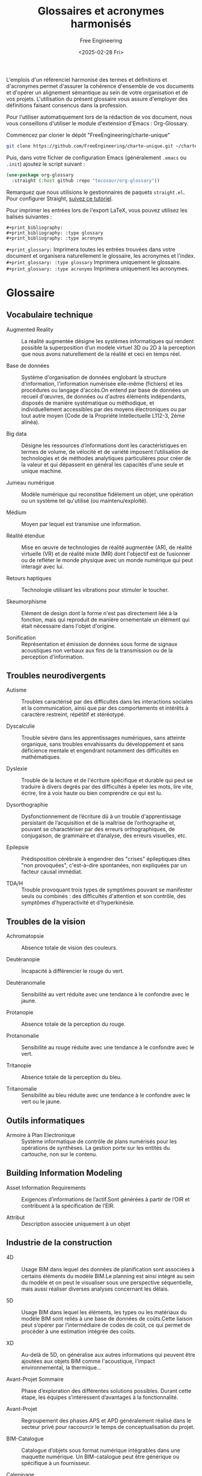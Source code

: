 #+title: Glossaires et acronymes harmonisés
#+author: Free Engineering
#+date: <2025-02-28 Fri>
#+license: MIT

L'emplois d'un référenciel harmonisé des termes et définitions et d'acronymes permet d'assurer la cohérence d'ensemble de vos documents et d'opérer un alignement sémantique au sein de votre organisation et de vos projets. L'utilisation du présent glossaire vous assure d'employer des définitions faisant consencus dans la profession.

Pour l'utiliser automatiquement lors de la rédaction de vos document, nous vous conseillons d'utiliser le module d'extension d'Emacs : Org-Glossary.

Commencez par cloner le dépôt "FreeEngineering/charte-unique"
#+begin_src bash
git clone https://github.com/FreeEngineering/charte-unique.git ~/charte-unique
#+end_src

Puis, dans votre fichier de configuration Emacs (généralement ~.emacs~ ou ~.init~) ajoutez le script suivant :
#+begin_src emacs-lisp
(use-package org-glossary
  :straight (:host github :repo "tecosaur/org-glossary"))
#+end_src

Remarquez que nous utilisions le gestionnaires de paquets ~straight.el~. Pour configurer Straight, [[https://github.com/radian-software/straight.el?tab=readme-ov-file#getting-started][suivez ce tutoriel]].

Pour imprimer les entrées lors de l'export LaTeX, vous pouvez utilisez les balises suivantes :
#+begin_src org-mode
#+print_bibliography:
#+print_bibliography: :type glossary
#+print_bibliography: :type acronyms
#+end_src

~#+print_glossary:~ Imprimera toutes les entrées trouvées dans votre document et organisera naturellement le glossaire, les acronymes et l'index.
~#+print_glossary: :type glossary~ Imprimera uniquement le glossaire. 
~#+print_glossary: :type acronyms~ Imprimera uniquement les acronymes. 


* Glossaire
** Vocabulaire technique
- Augmented Reality :: La réalité augmentée désigne les systèmes informatiques qui rendent possible la superposition d’un modèle virtuel 3D ou 2D à la perception que nous avons naturellement de la réalité et ceci en temps réel.

- Base de données  :: Système d'organisation de données englobant la structure d'information, l'information numérisée elle-même (fichiers) et les procédures ou langage d'accès.On entend par base de données un recueil d'œuvres, de données ou d'autres éléments indépendants, disposés de manière systématique ou méthodique, et individuellement accessibles par des moyens électroniques ou par tout autre moyen (Code de la Propriété Intellectuelle L112-3, 2ème alinéa).

- Big data :: Désigne les ressources d’informations dont les caractéristiques en termes de volume, de vélocité et de variété imposent l’utilisation de technologies et de méthodes analytiques particulières pour créer de la valeur et qui dépassent en général les capacités d'une seule et unique machine.

- Jumeau numérique :: Modèle numérique qui reconstitue fidèlement un objet, une opération ou un système tel qu'utilisé (ou maintenu/exploité).

- Médium :: Moyen par lequel est transmise une information.

- Réalité étendue :: Mise en œuvre de technologies de réalité augmentée (AR), de réalité virtuelle (VR) et de réalité mixte (MR) dont l'objectif est de fusionner ou de refléter le monde physique avec un monde numérique qui peut interagir avec lui.

- Retours haptiques :: Technologie utilisant les vibrations pour stimuler le toucher.

- Skeumorphisme :: Elément de design dont la forme n'est pas directement liée à la fonction, mais qui reproduit de manière ornementale un élément qui était nécessaire dans l'objet d'origine.

- Sonification :: Représentation et émission de données sous forme de signaux acoustiques non verbaux aux fins de la transmission ou de la perception d’information.

** Troubles neurodivergents
- Autisme :: Troubles caractérisé par des difficultés dans les interactions sociales et la communication, ainsi que par des comportements et intérêts à caractère restreint, répétitif et stéréotypé.

- Dyscalculie :: Trouble sévère dans les apprentissages numériques, sans atteinte organique, sans troubles envahissants du développement et sans déficience mentale et engendrant notamment des difficultés en mathématiques.

- Dyslexie :: Trouble de la lecture et de l'écriture spécifique et durable qui peut se traduire à divers degrés par des difficultés à épeler les mots, lire vite, écrire, lire à voix haute ou bien comprendre ce qui est lu.

- Dysorthographie :: Dysfonctionnement de l’écriture dû à un trouble d'apprentissage persistant de l’acquisition et de la maîtrise de l’orthographe et, pouvant se charactériser par des erreurs orthographiques, de conjugaison, de grammaire et d’analyse, des erreurs visuelles, etc.

- Epilepsie :: Prédisposition cérébrale à engendrer des "crises" épileptiques dites "non provoquées", c'est-à-dire spontanées, non expliquées par un facteur causal immédiat.

- TDA/H :: Trouble provoquant trois types de symptômes pouvant se manifester seuls ou combinés : des difficultés d'attention et son contrôle, des symptômes d'hyperactivité et d'hyperkinésie.

** Troubles de la vision
- Achromatopsie :: Absence totale de vision des couleurs.

- Deutéranopie :: Incapacité à différencier le rouge du vert.

- Deutéranomalie :: Sensibilité au vert réduite avec une tendance à le confondre avec le jaune.

- Protanopie :: Absence totale de la perception du rouge.

- Protanomalie :: Sensibilité au rouge réduite avec une tendance à le confondre avec le vert.

- Tritanopie :: Absence totale de la perception du bleu.

- Tritanomalie :: Sensibilité au bleu réduite avec une tendance à le confondre avec le vert ou le jaune.

** Outils informatiques
- Armoire à Plan Electronique  :: Système informatique de contrôle de plans numérisés pour les opérations de synthèses. La gestion porte sur les entités du cartouche, non sur le contenu.

** Building Information Modeling
- Asset Information Requirements  :: Exigences d’informations de l’actif.Sont générées à partir de l’OIR et contribuent à la spécification de l’EIR.

- Attribut :: Description associée uniquement à un objet

** Industrie de la construction

- 4D :: Usage BIM dans lequel des données de planiﬁcation sont associées à certains éléments du modèle BIM.Le planning est ainsi intégré au sein du modèle et on peut le visualiser sous une perspective séquentielle, mais aussi réaliser diverses analyses concernant les délais.

- 5D :: Usage BIM dans lequel les éléments, les types ou les matériaux du modèle BIM sont reliés à une base de données de coûts.Cette liaison peut s’opérer par l’intermédiaire de codes de coût, ce qui permet de procéder à une estimation intégrée des coûts.

- XD :: Au-delà de 5D, on généralise aux autres informations qui peuvent être ajoutées aux objets BIM comme l'acoustique, l'impact environnemental, la thermique...

- Avant-Projet Sommaire :: Phase d’exploration des différentes solutions possibles. Durant cette étape, les équipes s’intéressent d’avantages à la fonctionnalité.

- Avant-Projet :: Regroupement des phases APS et APD généralement réalisé dans le secteur privé pour raccourcir le temps de conceptualisation du projet.

- BIM-Catalogue :: Catalogue d’objets sous format numérique intégrables dans une maquette numérique. Un BIM-catalogue peut être générique ou spécifique à un fournisseur.

- Calepinage :: Assemblage d'éléments constructifs standards ou préfabriqués, sur la trame du bâtiment, et selon des règles de coordination dimensionnelle.

- Charte BIM :: Document prescrivant les modalités à respecter en terme de modélisation d’information et de modélisation graphique au sein d’un organisme.

- Classe :: Une classe regroupe des objets de même type, possédant des propriétés et un comportement semblable.

- Classification :: Processus de tri des objets intégrés à la maquette selon un standard, une norme ou une définition propriétaire.

- Codification :: Attribution d’un code à un fichier afin qu’il soit identifiable de façon unique dans le CDE ou dans la GED.

- Conflit :: Aussi appelé « Clash », Incident potentiel mis en lumière à la suite d’un contrôle des conflits (clash control).

- Conteneur :: Ensemble nommé de données et d’informations au sein d’un fichier, d’un système ou d’une hiérarchie de stockage de applications. Il peut s’agir d’un répertoire, sous-répertoire, fichier de données (comme un modèle, un document, un tableau, un schéma…) ou d’un sous-ensemble distinct d’un fichier de données tel qu’un chapitre ou une section, une couche ou un symbole.

- Convention BIM :: Document établissant la stratégie de développement du processus BIM d’un organisme.

- Cycle de vie :: Le cycle de vie est la période s’étendant de la livraison/réception à la fin de vie, en passant par l’utilisation/le fonctionnement.

- Détection des conflits :: Usage BIM qui permet de détecter les conflits ou les erreurs dans l’espace en comparant les modèles BIM (partiels) ou certains éléments de ces modèles.Les conflits mettent en lumière les défauts tels que des éléments se chevauchant, prévus en double ou insuffisamment espacés.Les conflits étant détectés directement dans le modèle BIM, les erreurs peuvent être évitées sur chantier, où elles sont souvent plus difficiles à résoudre et où elles entraînent des coûts supplémentaires ainsi qu’une perte de temps.

- Diffusé :: Attribut signalant l'état diffusé d'un livrable

- Digital Twin :: En français : Jumeau numérique. :: Représentation numérisée d’un ouvrage physique, utilisée principalement pour les besoins de son exploitation et de sa maintenance.Le jumeau numérique évolue au fur et à mesure des modifications, des rénovations, de l’exploitation, de la maintenance de l’ouvrage réel.

- Format ouvert :: Un format de fichier est ouvert quand il permet d'être échangé entre plusieurs logiciels. Un format de fichier ouvert définit un protocole de communication, d'interconnexion ou d'échange et tout format de données interopérable et dont les spécifications techniques sont publiques et sans restriction d'accès ni de mise en œuvre.

- Format propriétaire :: Un format de fichier est propriétaire lorsqu'il caractérise un éditeur disposant d'une solution logicielle ou d'une gamme de solutions logicielles.

- Héritage :: Mécanisme qui permet à des objets d'une sous-classe de bénéficier des propriétés des classes "parents" ou sur-classes. Critère principal de structuration des concepts.

- Information :: Données traitées qui sont placées dans un contexte, ce qui leur confère un sens et une structure, et les rend, de ce fait, exploitables.

- Ingénierie concourante :: Selon la norme ISO 19101, il s’agit de la « capacité́ d’un système ou d’une composante d’un système à permettre un partage des informations ainsi qu’un contrôle des processus coopératifs ».

- Interopérabilité :: Capacité d’échanger par la présence d’un standard neutre et ouvert des données entre les différents « modèles » sans dépendre d’un acteur ou d’un outil en particulier.

- Maturité :: (Contributeurs) Niveau d'intégration du processus BIM par les intervenants d'un projet. (Projet) Niveau d'intégration du processus BIM dans le projet et de la qualité de réalisation des usages BIM. (Entreprise) Niveau d’intégration du processus BIM au sein d’une entreprise.

- Nuage de points :: Fichiers obtenus à partir d’un scanner laser 3D, reconstituant l’espace où le volume capté par l’appareil : ces points sont ensuite importés dans des logiciels graphiques, pour visualiser l’espace, prendre des mesures des dimensions, construire une maquette numérique de l’existant.

- Objectif BIM :: Expression des exigences de la MOA pour un projet BIM

- Objet BIM :: Objet de construction numérique. Représentation virtuelle d’un élément de construction, en trois dimensions, formellement identifié avec ses propriétés.

- Objet BIM Générique :: Objet décrivant, en termes de spécifications fonctionnelles et de performances, un ouvrage, une partie d’ouvrage ou un composant. Il est utilisé en phase conception jusqu’au marché de travaux pour préciser les exigences attendues dans les phases amont du développement de la maquette numérique et constitue ainsi l’amorce de l’objet représentatif de la solution pratique correspondante. Ces objets sont ensuite partagés, exploités par l’ensemble des acteurs tout au long du cycle de vie de l’ouvrage, qui renseigne, complète et détaille leurs paramètres.

- OmniClass :: Système américain de classification des produits de construction.

- Open BIM :: Approche open-source pour la conception, la réalisation et l'exploitation de bâtiment, en collaborations, basée sur des normes (ISO 16739, ISO 12006-3 et ISO 29481-1...) et des flux de travail ouverts.

- Ouvrage :: Désigne un élément du bâtiment construit sur place, faisant appel à de la main d'œuvre et des matériaux.

- Plateforme collaborative :: Infrastructure d’échange de données liées à un projet selon des méthodologies définies. Elle centralise tous les outils liés à la conduite de projet et la gestion des connaissances liées à ce même projet et les mets à disposition des acteurs dudit projet.

- Processus BIM :: Ensemble de processus d’application opérationnelle de cas d’usages BIM. Un processus est un ensemble d’opérations, d’actions ou d’évènements mis en œuvre pour atteindre un ou plusieurs objectifs et réaliser un usage BIM. Les processus sont généralement illustrés par des représentations graphiques telles que des logigrammes ou des schémas BPMN.

- Propriété :: Attribut qui qualifie les caractéristiques graphiques, physique, analytique et techniques d’un objet. Caractéristique ou qualité d’un élément de construction.  ISO 6707-1 (3.7.1.3) : “Caractéristique ou qualité d’un objet.”

- Protocole BIM :: Document qui définit les axes principaux du processus BIM d’un organisme. Il regroupe un ensemble de règles, de procédures et de modalités organisationnelles à respecte. Il peut servir de socle pour l’élaboration du PEB.

- Relation :: Lien formel entre deux objets de même classe ou de classe différentes. Une relation est aussi un objet.

- Réservation :: Élément représentant une ouverture ou un forage à prévoir dans un autre élément. Généralement l’emplacement prévu pour le passage d’une installation ou d’une conduite technique.

- Smart Contracts :: Protocoles informatiques qui facilitent, vérifient et exécutent la négociation ou l'exécution d'un contrat, ou qui rendent une clause contractuelle inutile.

- Surface Utile :: La surface utile est la surface intérieure des locaux d’activité. Les circulations et les locaux techniques n’entrent pas dans le calcul de la surface utile.

- Référence externe :: Mécanisme qui permet de référencer un autre fichier CAO, depuis un fichier CAO maître.

- Surmodélisation :: Fait de livrer plus d’informations que nécessaire dans un modèle BIM. La surmodélisation constitue une forme de gaspillage. Elle implique non seulement un surcroît d’effort pour la partie qui fournit l’information, mais aussi un allongement des délais de traitement et une augmentation des coûts de stockage. Elle entrave en outre l’obtention des informations souhaitées. Des conventions appropriées en matière de livraison d’informations et de modélisation permettent d’éviter ce problème.

- Système Internationnal :: La norme internationale ISO 80000-1:2009 décrit les unités du Système international et les recommandations pour l’emploi de leurs multiples et de certaines autres unités.

- Uniclass :: Système de classification des produits de construction utilisé au Royaume-Uni

- Viewer :: Logiciel utilitaire, souvent gratuit, permettant d’afficher, visualiser, manipuler un fichier lorsqu’on ne dispose pas de son logiciel d’origine.

- Bim Collaboration Format  :: Standard ouvert de buildingSMART qui facilite la communication par l’intermédiaire du modèle numérique au cours du projet.Il permet de transmettre des remarques ou des demandes de modiﬁcation sans devoir échanger l’ensemble du modèle numérique.Un ﬁchier BCF comprend entre autres une capture d’écran, la position de la caméra, des commentaires, l’assignation des commentaires aux personnes concernées ainsi qu’une liste des éléments associés.

- Dimension :: Direction d’expansion d’un objet dans l’espace.

- Donnée :: Informations brutes, non structurées.

* Acronymes
- BIM :: Building Information Modeling
- BIS :: Building Information System
- BOS :: Building Operating System
- IoT :: Internet of Things
- VDC :: Virtual Design and Construction

- TDA/H :: Trouble du déficit de l'attention avec ou sans hyperactivité

- DRAO :: Dossier reponse appel d'offre
- DCE :: Dossier de consultation des entreprises
- DEM :: Dossier d'exploitation et maintenance

Dossier des quallifications
- DQF :: Dossier de qualification foudre

- DSN :: Dossier de surete nucleaire
- DAU :: Dossier d'administration et d'utilisation
- DCE :: Dossier de Consultation des Entreprises
- DOE :: Dossier des Ouvrages Exécutés
- DJD :: Dossier Justificatif Détaillé
- DJD :: Dossier de justification detaille
- DPL :: Dossier de programmation logiciel
- DSLI :: Dossier de Soutiens Logistique Integre
- DFA :: Dossier de fabrication
- DOE :: Dossier des ouvrage execute
- DSF :: Dossier de sureté de fonctionnement
- DII :: Dossier d'identification des interfaces
- DOFC :: Dossier des outillages de fabrication et contrôle


- ETF :: Etude Technique Foudre

- RCO :: Répertoire des configurations
- RDE :: Répertoire des dérogations
- REV :: Répertoire des évolutions
- RFQ :: Repertoire des fqr
- RNC :: Répertoire des non conformités


- ACQ :: Activités Concernées par la Qualité	

** Organismes
- AFNOR :: Association Française de NORmalisation
- AIA :: American Institute of Architecture
- ASN :: Autorité de Sureté Nucléaire
- ASND :: Autorité de Sureté Nucléaire de Défense
- bSI :: buildingSMART Internationnal (anciennement l’IAI)
- CEN :: European Committee for Standardization
- RIBA :: Royal Institute of British Architects

- ACV :: Analyse du Cycle de Vie

- API :: Application Programming Interface

- AIM :: Asset Information Model

** Domaine d'activité
- ARC :: Architecture
- AEC :: Architecture Engineering and Construction
- AECO :: Architecture, Engineering, Construction anf Operation
- CVC :: Chauffage, Ventilation et Climatisation
- ELE :: Electricité
- HSSE :: Hygiène, Santé, Sécurité et Environnement	
- PLB :: Plomberie
- MEP :: Mechanical, Electrical and Plumbing
- HVAC :: Heating, Ventilation & Air Conditionning	
- MCO :: Maintiens en Condition Opérationnelle

- DSI :: Direction des Services Informatiques
  
- AC :: Article de Configuration
- ACSN :: Article de Configuration de Sureté Nucléaire
	  
- AIR :: Asset Information Requirements
- EIR :: Exchange information requirements
- MIDP :: Master Information Delivery Plan
- OIR :: Organizational Information Requirements	
- TIDP :: Task Information Delivery Plan

- BDD :: Behavior Driven Design
- BOQ :: Bill Of Quantity
- BOM :: Bill Of Materials

** Modélisation du réel
- BCF :: Bim Collaboration Format
- BrIM :: Bridge Information Modeling
- BEM :: Building Energy Modeling
- CIM :: City Information Modeling
- CAO, CAD :: Conception Assistée par Ordinateur, aussi appelé Computer Aided Design (CAD)
- DAO :: Dessin Assisté par Ordinateur	
- CFD :: Computational Fluid Dynamics
- FAO :: Fabrication Assistée par Ordinateur

** Formats de fichiers
- bSDD :: buildingSMART Data Dictionary
- COBie :: Construction-Operations Building information exchange
- CIS/2 :: CIMsteel Interation Standards
- CityGML :: City Geography Markup Language
- DWF :: Design Web Format
- DTH :: Dictionnaire Technique Harmonisé
- dthX :: dictionnaire technique harmonisé eXchange
- DXF :: Drawing eXchange Format
- DWG :: DraWinG
- gbXML :: Green Building XML
- STEP :: STandard for the Exchange of Product data model
- IFC :: Industry Foundation Classes (ISO 16739)
- PDF :: Portable Document Format (ISO...?)
- RFA :: Revit Family
- RTE :: Revit Template
- RVT :: Format des fichiers de projet natif du logiciel Revit

** Modélisation graphique
- BPMN :: Business Process Model and Notation (ISO/CEI 19510)
- SADT :: Structured Analysis and Design Technique

** Documents
- CDC :: Cahier Des Charges
- CCAG :: Cahier des Clauses Administratives Générales	
- CCAP :: Cahier des Clauses Administratives Particulières	
- CCCG :: Cahier des Clauses Contractuelles Générales	
- CCTP :: Cahier des Clauses Techniques Particulières
- CRR :: Compte Rendu de Réunion
- FED :: Fiche d'Evaluation de Document
- FI :: Fiche d'Intervention
- FII, FIE :: Fiche d’Interface Interne (FII) ou Externe (FIE) à un groupement
- FDC :: Fiche De Contrôle
- FDES :: Fiche de Déclarations Environnementales et Sanitaires (NF P01-010)
- FDM :: Fiche De Modification
- FNC :: Fiche de Non Conformité
- FDS :: Fiche De Suivi
- FQR :: Fiche Questions Réponses
- PIC :: Plan d'Implantation Chantier
- EBM :: Etude de Maturité BIM
- PV :: Procès Verbal
- PVC :: Procès Verbal de Contrôle
- PVCF :: Procès Verbal de Contrôle - Fabrication
- PVCM :: Procès Verbal de Contrôle - Montage
- LDA :: Liste des Documents Applicables
- LDE :: Liste des Documents d’Execution
- LOFC :: Liste des Opérations de Fabrication et de Contrôle	
- LOMC :: Liste des Opérations de Montage et de Contrôle
- PEB :: Plan d’Execution BIM
- PGI :: Plan de Gestion des Interfaces
- PMAQ :: Plan de Management et d’Assurance Qualité
- PTNB :: Plan de transition numérique dans le bâtiment
- PRE :: Programme de Rénovation Energétique	
- PGE :: Programme Général d’Essais
- PPE :: Programme Particulier d’Essais
- PTD :: Programme Technique Détaillé
- PTF :: Programme Technique Fonctionnel
- CPE :: Contrôle Particulier d’Essais
  
** Outil informatique
- CDE :: Common Data Environment
- ERP, PGI :: Enterprise Ressource Planning
- GMAO, CAFM :: Gestion de la Maintenance Assisté par Ordinateur. Dit également Computer Aided Facility Management (CAFM)
- GED :: Gestion Electronique des Documents
- ATS :: Applicant Tracking System
- APE :: Armoire à plans électronique

- DIF :: Diffusé
- DMU :: Digital Mock-Up, Maquette numérique
- DAS :: Domaine d’Activité Spécifique	
  
- AMO :: Assistant de Maître d’Ouvrage
- AR :: Augmented Reality

** Phase de projet
- APD :: Avant Projet Définitif
- APS :: Avant Projet Sommaire
- AVP :: Avant Projet
- ESQ :: Esquisse
- EXE :: Exécution

- CREM :: Conception Réalisation Exploitation Maintenance  
- MGP :: Marché Global de Performance
- MPPE :: Marché de Partenariat de Performance Energétique	
- MGP :: Marché Global de Performance
- MGPE :: Marché Global de Performance Energétique
- MGS :: Marché Global Sectoriel
  
- ETMT :: Entreprise Titulaire d'un Marché de Travaux
- EIS :: Equipement Important pour la Sûreté
- ERP :: Etablissement Recevant du Publique

- EXPRESS :: Langage formel normalisé pour décrire la structure de bases de données de CAO.
- EXPRESS-G :: Formalisme graphique pour décrire une structure de base de données de CAO.
- XML :: eXtended Markup Langage

- GML :: Geography Markup Language
- GEM, FM, O&M :: Gestion Exploitation Maintenance. Dit également Facility Management (FM) ou Operation & Maintenance (O&M)
- GUID :: Globally Unique Identifier
- HSD :: Hauteur Sous Dalle	
- HSFP :: Hauteur Sous Faux-Plafond	
- IDM :: Information Delivery Manual (ISO 29481-1, ISO 29481-2)
- IDS :: Information Delivery Specifications
- IT :: Information Technology	
- INB :: Installation Nucléaire de Base	
- INBS :: Installation Nucléaire de Base Secrète	
- IRSN :: Institut de Radioprotection et de Sûreté Nucléaire	
- ISO :: International Organization for Standardization
- Jalon :: Etape de validation partielle d'un projet.
- KPI :: Key Performance Indicator	
- LIM :: Landscape Information Modeling

- LandXML :: Format d'échanges de données basé sur le XML, utilisé en génie civil et géomatique afin transmettre les données comme les axes de routes, surface de terrain, etc.
- NRD, LOD :: Niveau Requi de Définition, dit également Level Of Definition (LOD)
- NRG, LoD :: Niveau Requi de Géométrie, dit également Level of Details (LoD)
- NRI, LOI :: Niveau Requi d'Information, dit éggalement Level Of Information (LOI)

- LOIN :: Level Of Information Need (ISO 19650)
	
- LCA :: Life Cycle Assesment

- MOE :: Maitrise d'Œuvre
- MOEe :: Maitrise d'Œuvre d'ensemble
- MOEp :: Maitrise d'Œuvre particulière
- MOEx :: Maitrise d'Œuvre experte

- MOA :: Maitrise d’OuvrAge

- MN :: Maquette Numérique
- MERISE :: Méthode d'Etude et de Réalisation Informatique pour les Systèmes d'Entreprise
- MVD :: Model View Definition. Définit un sous-ensemble du schéma IFC, nécessaire pour satisfaire à une ou plusieurs exigences d'échanges dans le secteur de l'AEC.
- MOB :: Modélisation des Objets du Bâtiment
  Recherche française axée sur les aspects de la modélisation conceptuelle lors de la phase de construction des ouvrages abordant l’exploitation dynamique du modèle, dans une problématique d’ingénierie concourante.
- NBDM :: Neutral Building Data Model
  Format d’échange entre logiciels de thermique, similaire à gbxml aux Etats-Unis.
- ODBC :: Open Database Connectivity
- OPC :: Ordonnancement Planification Coordination	

- PCI :: Processus de Conception Intégrée (ISO 19101)
- PIM :: Product Information Modeling
- PLM :: Product Life cycle Management
- PPBIM :: Product Properties BIM (EN ISO 23386).
- PGI :: Progiciel de Gestion Intégré
- PIM :: Project Information Model (bâtiment)
- PIR :: Project Information Requirements
- PRO :: Projet
- PAS :: Publicly Avaible Specification
- QSE :: Qualité, Sécurité, Environnement	
- RSV :: Réservation
- RACI :: Responsible, Accountable, Consulted, Informed
- RICT :: Rapport Initial de Contrôle Technique	
- RIM :: Resource Information Modeling
- SST :: Santé et Sécurité au Travail
- SDI :: Schéma Directeur Immobilier
- PYRO :: Sécurité Pyrotechnique
- SaaS :: Software as a Service
- SLI :: Soutiens Logistique Intégré	
- SMAQ :: Spécification de Management et d’Assurance Qualité	
- SAMP :: Strategic Asset Management Plan	
- STR :: Structure	
- SQL :: Structured Query Language
- SDF :: Sûreté De Fonctionnement
- SN :: Sûreté Nucléaire
- SDO :: Surface Dans Œuvre
- SDP :: Surface de Plancher
- SHOB :: Surface Hors Œuvre Brute
- SHON :: Surface Hors Œuvre Nette
- SU :: Surface Utile
- SAE :: Système d’Alimentation Electrique
- SEL :: Système d’Etanchéité Liquide
- SI  :: Système d’Information
- SIG :: Système d’Information Géographique
- SGDB, DBMS :: Système de Gestion de Base de Données
- SMQ :: Système de Management de la Qualité
- SMI :: Système de Management Intégré
- SSI :: Système de Sécurité des Informations
- SSI :: Système de Sécurité Incendie
- VRD :: Voiries et Réseaux Divers
- TDC :: Toutes Dépenses Confondues
- TTC :: Toutes Taxes Comprises
- TQC :: Tel Que Construit
- WIP :: Work In Progress
- X-REF :: Référence externe
- FTP :: File Transfer Protocole

